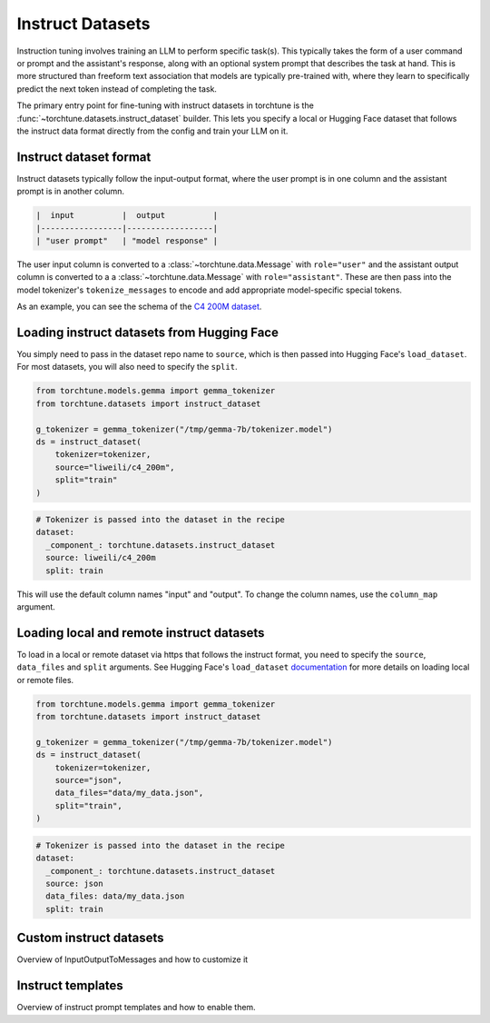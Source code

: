 .. _instruct_dataset_usage_label:

=================
Instruct Datasets
=================

Instruction tuning involves training an LLM to perform specific task(s). This typically takes the form
of a user command or prompt and the assistant's response, along with an optional system prompt that
describes the task at hand. This is more structured than freeform text association that models are
typically pre-trained with, where they learn to specifically predict the next token instead of completing
the task.

The primary entry point for fine-tuning with instruct datasets in torchtune is the :func:`~torchtune.datasets.instruct_dataset`
builder. This lets you specify a local or Hugging Face dataset that follows the instruct data format
directly from the config and train your LLM on it.

Instruct dataset format
-----------------------

Instruct datasets typically follow the input-output format, where the user prompt is in one column
and the assistant prompt is in another column.

.. code-block:: text

    |  input          |  output          |
    |-----------------|------------------|
    | "user prompt"   | "model response" |

The user input column is converted to a :class:`~torchtune.data.Message` with ``role="user"`` and the assistant
output column is converted to a a :class:`~torchtune.data.Message` with ``role="assistant"``. These are then pass into
the model tokenizer's ``tokenize_messages`` to encode and add appropriate model-specific special tokens.

As an example, you can see the schema of the `C4 200M dataset <https://huggingface.co/datasets/liweili/c4_200m>`_.

Loading instruct datasets from Hugging Face
-------------------------------------------

You simply need to pass in the dataset repo name to ``source``, which is then passed into Hugging Face's ``load_dataset``.
For most datasets, you will also need to specify the ``split``.

.. code-block:: python

    from torchtune.models.gemma import gemma_tokenizer
    from torchtune.datasets import instruct_dataset

    g_tokenizer = gemma_tokenizer("/tmp/gemma-7b/tokenizer.model")
    ds = instruct_dataset(
        tokenizer=tokenizer,
        source="liweili/c4_200m",
        split="train"
    )

.. code-block:: yaml

    # Tokenizer is passed into the dataset in the recipe
    dataset:
      _component_: torchtune.datasets.instruct_dataset
      source: liweili/c4_200m
      split: train

This will use the default column names "input" and "output". To change the column names, use the ``column_map`` argument.

Loading local and remote instruct datasets
------------------------------------------

To load in a local or remote dataset via https that follows the instruct format, you need to specify the ``source``, ``data_files`` and ``split``
arguments. See Hugging Face's ``load_dataset`` `documentation <https://huggingface.co/docs/datasets/main/en/loading#local-and-remote-files>`_
for more details on loading local or remote files.

.. code-block:: python

    from torchtune.models.gemma import gemma_tokenizer
    from torchtune.datasets import instruct_dataset

    g_tokenizer = gemma_tokenizer("/tmp/gemma-7b/tokenizer.model")
    ds = instruct_dataset(
        tokenizer=tokenizer,
        source="json",
        data_files="data/my_data.json",
        split="train",
    )

.. code-block:: yaml

    # Tokenizer is passed into the dataset in the recipe
    dataset:
      _component_: torchtune.datasets.instruct_dataset
      source: json
      data_files: data/my_data.json
      split: train

Custom instruct datasets
------------------------

Overview of InputOutputToMessages and how to customize it

Instruct templates
------------------

Overview of instruct prompt templates and how to enable them.
